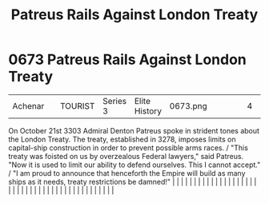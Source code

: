 :PROPERTIES:
:ID:       75d80d23-d9c1-4a3a-81b7-2ddb22539fa1
:END:
#+title: Patreus Rails Against London Treaty
#+filetags: :beacon:
*     0673  Patreus Rails Against London Treaty
| Achenar                              |               | TOURIST                | Series 3  | Elite History | 0673.png |           |               |                                                                                                                                                                                                                                                                                                                                                                                                                                                                                                                                                                                                                                                                                                                                                                                                                                                                                                                                                                                                                       |           |     4 | 

On October 21st 3303 Admiral Denton Patreus spoke in strident tones about the London Treaty. The treaty, established in 3278, imposes limits on capital-ship construction in order to prevent possible arms races. / "This treaty was foisted on us by overzealous Federal lawyers," said Patreus. "Now it is used to limit our ability to defend ourselves. This I cannot accept." / "I am proud to announce that henceforth the Empire will build as many ships as it needs, treaty restrictions be damned!"                                                                                                                                                                                                                                                                                                                                                                                                                                                                                                                                                                                                                                                                                                                                                                                                                                                                                                                                                                                                                                                                                                                                                                                                                                                                                                                                                                                                                                                                                                                                                                                                                                                                                                                                                                                                                                                                                                                                                                                                                                                                                                                                                                                                                                                                                                                                                                                                                                                                                                                                    |   |   |                                                                                                                                                                                                                                                                                                                                                                                                                                                                                                                                                                                                                                                                                                                                                                                                                                                                                                                                                                                                                       |   |   |   |   |   |   |   |   |   |   |   |   |   |   |   |   |   |   |   |   |   |   |   |   |   |   |   |   |   |   |   |   |   |   |   |   |   |   |   |   |   |   

[[file:img/beacons/0673.png]]
